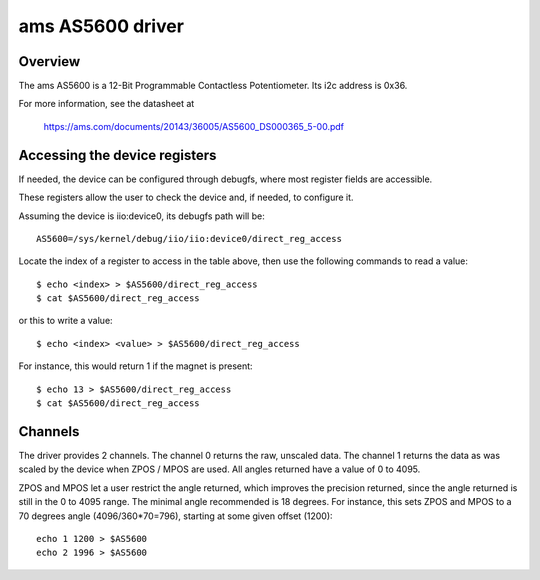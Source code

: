 .. SPDX-License-Identifier: GPL-2.0-or-later

=================
ams AS5600 driver
=================


Overview
========

The ams AS5600 is a 12-Bit Programmable Contactless Potentiometer. Its
i2c address is 0x36.

For more information, see the datasheet at

  https://ams.com/documents/20143/36005/AS5600_DS000365_5-00.pdf


Accessing the device registers
==============================

If needed, the device can be configured through debugfs, where most
register fields are accessible.

.. flat-table:: Registers and fields

  * - Register
    - Field
    - Index
    - Writable range

  * - ZMCO
    - ZMCO
    - 0

  * - ZPOS
    - ZPOS
    - 1
    - 0 to 4095

  * - MPOS
    - MPOS
    - 2
    - 0 to 4095

  * - MANG
    - MANG
    - 3

  * - CONF
    - PM
    - 4
    - 0 to 3

  * - CONF
    - HYST
    - 5
    - 0 to 3

  * - CONF
    - OUTS
    - 6
    - 0 to 3

  * - CONF
    - PWMF
    - 7
    - 0 to 3

  * - CONF
    - SF
    - 8
    - 0 to 3

  * - CONF
    - FTH
    - 9
    - 0 to 7

  * - CONF
    - WD
    - 10
    - 0 or 1

  * - STATUS
    - MH
    - 11

  * - STATUS
    - ML
    - 12

  * - STATUS
    - MD
    - 13

  * - AGC
    - AGC
    - 14

  * - MAGNITUDE
    - MAGNITUDE
    - 15

These registers allow the user to check the device and, if needed, to
configure it.

Assuming the device is iio:device0, its debugfs path will be::

  AS5600=/sys/kernel/debug/iio/iio:device0/direct_reg_access

Locate the index of a register to access in the table above, then use
the following commands to read a value::

  $ echo <index> > $AS5600/direct_reg_access
  $ cat $AS5600/direct_reg_access

or this to write a value::

  $ echo <index> <value> > $AS5600/direct_reg_access

For instance, this would return 1 if the magnet is present::

  $ echo 13 > $AS5600/direct_reg_access
  $ cat $AS5600/direct_reg_access


Channels
========

The driver provides 2 channels. The channel 0 returns the raw,
unscaled data. The channel 1 returns the data as was scaled by the
device when ZPOS / MPOS are used. All angles returned have a value of
0 to 4095.

ZPOS and MPOS let a user restrict the angle returned, which improves
the precision returned, since the angle returned is still in the 0 to
4095 range. The minimal angle recommended is 18 degrees. For instance,
this sets ZPOS and MPOS to a 70 degrees angle (4096/360*70=796), starting
at some given offset (1200)::

  echo 1 1200 > $AS5600
  echo 2 1996 > $AS5600

